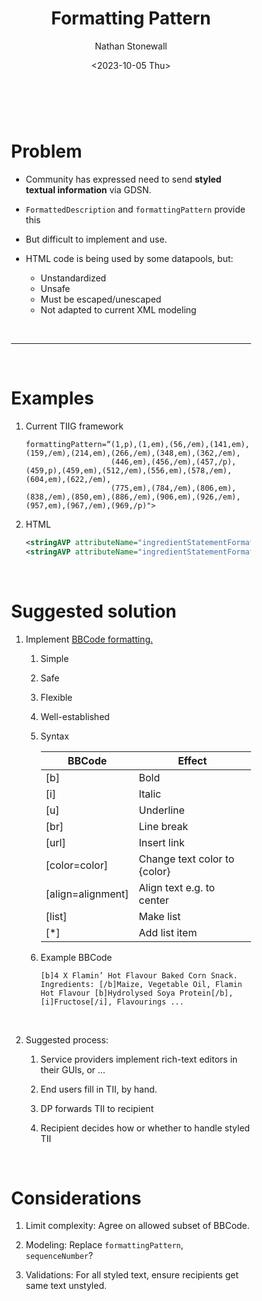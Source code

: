 #+title: Formatting Pattern
#+author: Nathan Stonewall
#+email: nathan.stonewall@gs1.se
#+date: <2023-10-05 Thu>
#+OPTIONS: H:1 num:nil \n author:Nathan Stonewall date:2023-09-15
# #+TOC: headlines 1
#+MACRO: NEWLINE @@latex:\\@@ @@html:<br>@@
#+HTML_HEAD: <style type="text/css">body{ max-width:40%; margin: auto;}</style>

{{{NEWLINE}}}
* Problem
- Community has expressed need to send **styled textual information** via GDSN.

- ~FormattedDescription~ and ~formattingPattern~ provide this
- But difficult to implement and use.

- HTML code is being used by some datapools, but:
    - Unstandardized
    - Unsafe
    - Must be escaped/unescaped
    - Not adapted to current XML modeling

{{{NEWLINE}}}
-----
{{{NEWLINE}}}
* Examples
*** Current TIIG framework
#+BEGIN_SRC text
formattingPattern=“(1,p),(1,em),(56,/em),(141,em),(159,/em),(214,em),(266,/em),(348,em),(362,/em),
                   (446,em),(456,/em),(457,/p),(459,p),(459,em),(512,/em),(556,em),(578,/em),(604,em),(622,/em),
                   (775,em),(784,/em),(806,em),(838,/em),(850,em),(886,/em),(906,em),(926,/em),(957,em),(967,/em),(969,/p)">
#+END_SRC
*** HTML
#+BEGIN_SRC xml
<stringAVP attributeName="ingredientStatementFormattingPattern">&lt;u&gt;Stuff&lt;/u&gt;</stringAVP>
<stringAVP attributeName="ingredientStatementFormattingPattern">stuff&lt;br&gt;Ingredients: Stuff</stringAVP>
#+END_SRC

{{{NEWLINE}}}
* Suggested solution
** Implement [[https://www.bbcode.org/how-to-use-bbcode-a-complete-guide.php][BBCode formatting.]]
**** Simple
**** Safe
**** Flexible
**** Well-established


*** Syntax
| BBCode            | Effect                       |
|-------------------+------------------------------|
| [b]               | Bold                         |
| [i]               | Italic                       |
| [u]               | Underline                    |
| [br]              | Line break                   |
| [url]             | Insert link                  |
| [color=color]     | Change text color to {color} |
| [align=alignment] | Align text e.g. to center    |
| [list]            | Make list                    |
| [*]               | Add list item                |
|-------------------+------------------------------|


*** Example BBCode
#+BEGIN_SRC text
[b]4 X Flamin’ Hot Flavour Baked Corn Snack. Ingredients: [/b]Maize, Vegetable Oil, Flamin Hot Flavour [b]Hydrolysed Soya Protein[/b], [i]Fructose[/i], Flavourings ...
#+END_SRC

{{{NEWLINE}}}

** Suggested process:
***** Service providers implement rich-text editors in their GUIs, or ...
***** End users fill in TII, by hand.
***** DP forwards TII to recipient
***** Recipient decides how or whether to handle styled TII

{{{NEWLINE}}}

* Considerations
***** Limit complexity: Agree on allowed subset of BBCode.
***** Modeling: Replace ~formattingPattern~, ~sequenceNumber~?
***** Validations: For all styled text, ensure recipients get same text unstyled.
{{{NEWLINE}}}
